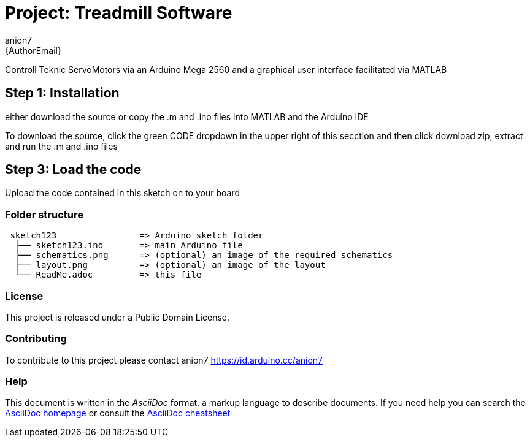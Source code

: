 :Author: anion7
:Email: {AuthorEmail}
:Date: 16/03/2022
:Revision: version#
:License: Public Domain

= Project: Treadmill Software

Controll Teknic ServoMotors via an Arduino Mega 2560 and a graphical user interface facilitated via MATLAB

== Step 1: Installation
either download the source or copy the .m and .ino files into MATLAB and the Arduino IDE

To download the source, click the green CODE dropdown in the upper right of this secction and then click download zip, extract and run the .m and .ino files


== Step 3: Load the code

Upload the code contained in this sketch on to your board

=== Folder structure

....
 sketch123                => Arduino sketch folder
  ├── sketch123.ino       => main Arduino file
  ├── schematics.png      => (optional) an image of the required schematics
  ├── layout.png          => (optional) an image of the layout
  └── ReadMe.adoc         => this file
....

=== License
This project is released under a {License} License.

=== Contributing
To contribute to this project please contact anion7 https://id.arduino.cc/anion7


=== Help
This document is written in the _AsciiDoc_ format, a markup language to describe documents.
If you need help you can search the http://www.methods.co.nz/asciidoc[AsciiDoc homepage]
or consult the http://powerman.name/doc/asciidoc[AsciiDoc cheatsheet]
